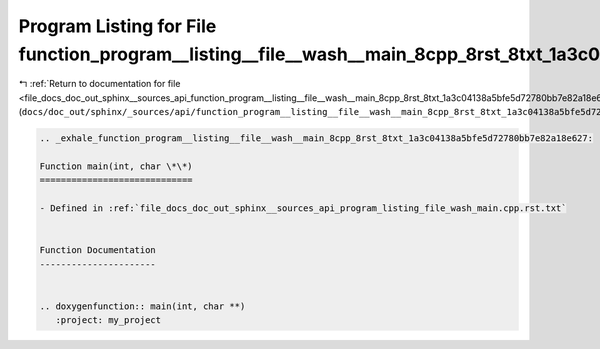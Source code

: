 
.. _program_listing_file_docs_doc_out_sphinx__sources_api_function_program__listing__file__wash__main_8cpp_8rst_8txt_1a3c04138a5bfe5d72780bb7e82a18e627.rst.txt:

Program Listing for File function_program__listing__file__wash__main_8cpp_8rst_8txt_1a3c04138a5bfe5d72780bb7e82a18e627.rst.txt
==============================================================================================================================

|exhale_lsh| :ref:`Return to documentation for file <file_docs_doc_out_sphinx__sources_api_function_program__listing__file__wash__main_8cpp_8rst_8txt_1a3c04138a5bfe5d72780bb7e82a18e627.rst.txt>` (``docs/doc_out/sphinx/_sources/api/function_program__listing__file__wash__main_8cpp_8rst_8txt_1a3c04138a5bfe5d72780bb7e82a18e627.rst.txt``)

.. |exhale_lsh| unicode:: U+021B0 .. UPWARDS ARROW WITH TIP LEFTWARDS

.. code-block:: cpp

   .. _exhale_function_program__listing__file__wash__main_8cpp_8rst_8txt_1a3c04138a5bfe5d72780bb7e82a18e627:
   
   Function main(int, char \*\*)
   =============================
   
   - Defined in :ref:`file_docs_doc_out_sphinx__sources_api_program_listing_file_wash_main.cpp.rst.txt`
   
   
   Function Documentation
   ----------------------
   
   
   .. doxygenfunction:: main(int, char **)
      :project: my_project
